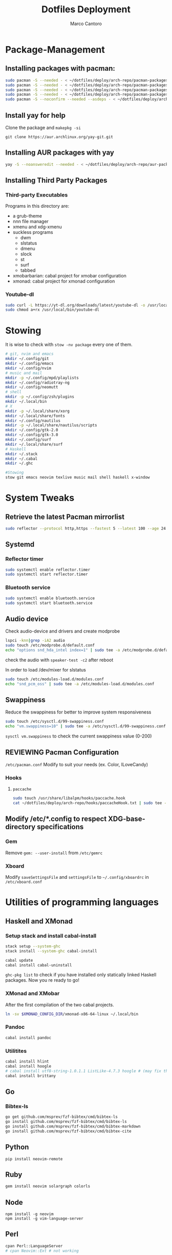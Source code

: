 #+TITLE: Dotfiles Deployment
#+AUTHOR: Marco Cantoro
#+EMAIL: marco.cantoro92@outlook.it
#+STARTUP: overview
#+OPTIONS: toc:2 num:3
#+PROPERTY: header-args:sh :tangle ./deploy.sh

* Package-Management

** Installing packages with pacman:
   #+begin_src sh
     sudo pacman -S --needed - < ~/dotfiles/deploy/arch-repo/pacman-packages/bull-packages.txt
     sudo pacman -S --needed - < ~/dotfiles/deploy/arch-repo/pacman-packages/gtk-packages.txt
     sudo pacman -S --needed - < ~/dotfiles/deploy/arch-repo/pacman-packages/x-packages.txt
     sudo pacman -S --needed - < ~/dotfiles/deploy/arch-repo/pacman-packages/programming-packages.txt
     sudo pacman -S --noconfirm --needed --asdeps - < ~/dotfiles/deploy/arch-repo/pacman-packages/dependent-packages.txt
   #+end_src

** Install yay for help
Clone the package and =makepkg -si=
#+begin_src shell
  git clone https://aur.archlinux.org/yay-git.git
#+end_src

** Installing AUR packages with yay
   #+begin_src sh
     yay -S --noansweredit --needed - < ~/dotfiles/deploy/arch-repo/aur-packages.txt
   #+end_src

** Installing Third Party Packages

*** Third-party Executables
Programs in this directory are:
- a grub-theme
- nnn file manager
- xmenu and xdg-xmenu
- suckless programs
  - dwm
  - slstatus
  - dmenu
  - slock
  - st
  - surf
  - tabbed
- xmobarbarian: cabal project for xmobar configuration
- xmonad: cabal project for xmonad configuration

*** Youtube-dl
   #+begin_src sh
     sudo curl -L https://yt-dl.org/downloads/latest/youtube-dl -o /usr/local/bin/youtube-dl
     sudo chmod a+rx /usr/local/bin/youtube-dl
   #+end_src

* Stowing
  It is wise to check with =stow -nv package= every one of them.
  #+begin_src sh
    # git, nvim and emacs
    mkdir ~/.config/git
    mkdir ~/.config/emacs
    mkdir ~/.config/nvim
    # music and mail
    mkdir -p ~/.config/mpd/playlists
    mkdir ~/.config/radiotray-ng
    mkdir ~/.config/neomutt
    # shell
    mkdir -p ~/.config/zsh/plugins
    mkdir ~/.local/bin
    # X
    mkdir -p ~/.local/share/xorg
    mkdir ~/.local/share/fonts
    mkdir ~/.config/nautilus
    mkdir -p ~/.local/share/nautilus/scripts
    mkdir ~/.config/gtk-2.0
    mkdir ~/.config/gtk-3.0
    mkdir ~/.config/surf
    mkdir ~/.local/share/surf
    # Haskell
    mkdir ~/.stack
    mkdir ~/.cabal
    mkdir ~/.ghc

    #Stowing
    stow git emacs neovim texlive music mail shell haskell x-window
  #+end_src

* System Tweaks

** Retrieve the latest Pacman mirrorlist
   #+begin_src sh
     sudo reflector --protocol http,https --fastest 5 --latest 100 --age 24 --country Italy,France,German,Spain,Switzerland --save /etc/pacman.d/mirrorlist
   #+end_src

** Systemd

*** Reflector timer
#+begin_src sh
  sudo systemctl enable reflector.timer
  sudo systemctl start reflector.timer
#+end_src

*** Bluetooth service
#+begin_src sh
  sudo systemctl enable bluetooth.service
  sudo systemctl start bluetooth.service
#+end_src

** Audio device
Check audio-device and drivers and create modprobe
#+begin_src sh
  lspci -knn|grep -iA2 audio
  sudo touch /etc/modprobe.d/default.conf
  echo "options snd_hda_intel index=1" | sudo tee -a /etc/modprobe.d/default.conf
#+end_src
check the audio with =speaker-test -c2= after reboot

In order to load /dev/mixer for slstatus
#+begin_src sh
  sudo touch /etc/modules-load.d/modules.conf
  echo "snd_pcm_oss" | sudo tee -a /etc/modules-load.d/modules.conf
#+end_src

** Swappiness
Reduce the swappiness for better to improve system responsiveness
#+begin_src sh
  sudo touch /etc/sysctl.d/99-swappiness.conf
  echo "vm.swappiness=10" | sudo tee -a /etc/sysctl.d/99-swappiness.conf
#+end_src
=sysctl vm.swappiness= to check the current swappiness value (0-200)

** REVIEWING Pacman Configuration
=/etc/pacman.conf=
Modify to suit your needs (ex. Color, ILoveCandy)

*** Hooks

**** =paccache=
#+begin_src sh
  sudo touch /usr/share/libalpm/hooks/paccache.hook
  cat ~/dotfiles/deploy/arch-repo/hooks/paccacheHook.txt | sudo tee -a /usr/share/libalpm/hooks/paccache.hook
#+end_src

** Modify /etc/*.config to respect XDG-base-directory specifications
*** Gem
Remove =gem: --user-install= from =/etc/gemrc=
*** Xboard
Modify =saveSettingsFile= and =settingsFile= to =~/.config/xboardrc=
in =/etc/xboard.conf=

* Utilities of programming languages

** Haskell and XMonad

*** Setup stack and install cabal-install
#+begin_src sh
  stack setup --system-ghc
  stack install --system-ghc cabal-install

  cabal update
  cabal install cabal-uninstall
#+end_src
=ghc-pkg list= to check if you have installed only statically linked Haskell packages.
Now you re ready to go!

*** XMonad and XMobar
After the first compilation of the two cabal projects.
#+begin_src sh
ln -sv $XMONAD_CONFIG_DIR/xmonad-x86-64-linux ~/.local/bin
#+end_src

*** Pandoc
#+begin_src sh
  cabal install pandoc
#+end_src

*** Utilitites
#+begin_src sh
  cabal install hlint
  cabal install hoogle
  # cabal install utf8-string-1.0.1.1 ListLike-4.7.3 hoogle # (may fix the current issue)
  cabal install brittany
#+end_src

** Go

*** Bibtex-ls
#+begin_src sh
  go get github.com/msprev/fzf-bibtex/cmd/bibtex-ls
  go install github.com/msprev/fzf-bibtex/cmd/bibtex-ls
  go install github.com/msprev/fzf-bibtex/cmd/bibtex-markdown
  go install github.com/msprev/fzf-bibtex/cmd/bibtex-cite
#+end_src

** Python
#+begin_src shell
  pip install neovim-remote
#+end_src

** Ruby
#+begin_src sh
  gem install neovim solargraph colorls
#+end_src

** Node
#+begin_src shell
  npm install -g neovim
  npm install -g vim-language-server
#+end_src

** Perl
#+begin_src sh
  cpan Perl::LanguageServer
  # cpan Neovim::Ext # not working
#+end_src

* Note

** OpenFOAM: download from github and compile it
( requires AUR scotch-git and base cgal and paraview )

** Matlab
can be installed by donwloading it and run the installer with administrator privileges
The temp directory may run out of space so you can
#+begin_src sh
  mkdir "$HOME/matlabdl"
  sudo mount --bind -o nonempty "$HOME/matlabdl" /tmp
#+end_src
and when the installation process is finished
#+begin_src sh
    sudo umount /tmp
    rm -rf $HOME/matlabdl
#+end_src

libselinux libsepol are requested and can be installed from the AUR
#+begin_src sh
  yay -S --noansweredit libselinux libsepol
#+end_src

also =/usr/local/MATLAB/R2019b/cefclient/sys/os/glnxa64/=
- libgio
- liglib
- libgmodule
- libgobject
- libgthread

causes problem to the documentation rendering....
#+begin_src sh
  sudo mkdir /usr/local/MATLAB/R2019b/cefclient/sys/os/glnxa64/Exclude
  sudo mv /usr/local/MATLAB/R2019b/cefclient/sys/os/glnxa64/libglib* -t/usr/local/MATLAB/R2019b/cefclient/sys/os/glnxa64/Exclude
#+end_src

*** Add Symlink for Mlint
#+begin_src shell
  sudo ln -sv /usr/local/MATLAB/R2019b/bin/glnxa64/mlint /usr/local/bin/mlint
#+end_src

* NeoVim Nightly
NeoVim v5.0 will be soon released

** Build prerequisites
Additional(not already installed) packages required to build neovim from source
#+begin_src shell
  sudo pacman -S --needed ninja tree-sitter
#+end_src

** TODO Aboid "bundled" dependencies
#+begin_src
  sudo pacman -S --needed luajit luarocks lua-lpeg lua-mpack gperf unibilium libmspack libtermkey libvterm jemalloc
#+end_src

** Building
#+begin_src shell
  make CMAKE_BUILD_TYPE=RelWithDebInfo USE_BUNDLED=OFF
  sudo make install
#+end_src
